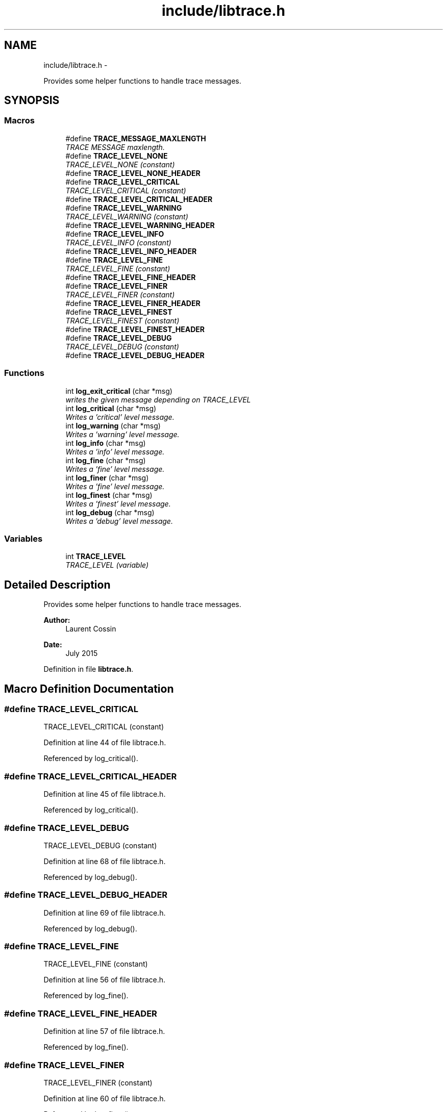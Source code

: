 .TH "include/libtrace.h" 3 "Fri Jul 24 2015" "datetimetz-converter-libhelper-0.5" \" -*- nroff -*-
.ad l
.nh
.SH NAME
include/libtrace.h \- 
.PP
Provides some helper functions to handle trace messages\&.  

.SH SYNOPSIS
.br
.PP
.SS "Macros"

.in +1c
.ti -1c
.RI "#define \fBTRACE_MESSAGE_MAXLENGTH\fP"
.br
.RI "\fITRACE MESSAGE maxlength\&. \fP"
.ti -1c
.RI "#define \fBTRACE_LEVEL_NONE\fP"
.br
.RI "\fITRACE_LEVEL_NONE (constant) \fP"
.ti -1c
.RI "#define \fBTRACE_LEVEL_NONE_HEADER\fP"
.br
.ti -1c
.RI "#define \fBTRACE_LEVEL_CRITICAL\fP"
.br
.RI "\fITRACE_LEVEL_CRITICAL (constant) \fP"
.ti -1c
.RI "#define \fBTRACE_LEVEL_CRITICAL_HEADER\fP"
.br
.ti -1c
.RI "#define \fBTRACE_LEVEL_WARNING\fP"
.br
.RI "\fITRACE_LEVEL_WARNING (constant) \fP"
.ti -1c
.RI "#define \fBTRACE_LEVEL_WARNING_HEADER\fP"
.br
.ti -1c
.RI "#define \fBTRACE_LEVEL_INFO\fP"
.br
.RI "\fITRACE_LEVEL_INFO (constant) \fP"
.ti -1c
.RI "#define \fBTRACE_LEVEL_INFO_HEADER\fP"
.br
.ti -1c
.RI "#define \fBTRACE_LEVEL_FINE\fP"
.br
.RI "\fITRACE_LEVEL_FINE (constant) \fP"
.ti -1c
.RI "#define \fBTRACE_LEVEL_FINE_HEADER\fP"
.br
.ti -1c
.RI "#define \fBTRACE_LEVEL_FINER\fP"
.br
.RI "\fITRACE_LEVEL_FINER (constant) \fP"
.ti -1c
.RI "#define \fBTRACE_LEVEL_FINER_HEADER\fP"
.br
.ti -1c
.RI "#define \fBTRACE_LEVEL_FINEST\fP"
.br
.RI "\fITRACE_LEVEL_FINEST (constant) \fP"
.ti -1c
.RI "#define \fBTRACE_LEVEL_FINEST_HEADER\fP"
.br
.ti -1c
.RI "#define \fBTRACE_LEVEL_DEBUG\fP"
.br
.RI "\fITRACE_LEVEL_DEBUG (constant) \fP"
.ti -1c
.RI "#define \fBTRACE_LEVEL_DEBUG_HEADER\fP"
.br
.in -1c
.SS "Functions"

.in +1c
.ti -1c
.RI "int \fBlog_exit_critical\fP (char *msg)"
.br
.RI "\fIwrites the given message depending on TRACE_LEVEL \fP"
.ti -1c
.RI "int \fBlog_critical\fP (char *msg)"
.br
.RI "\fIWrites a 'critical' level message\&. \fP"
.ti -1c
.RI "int \fBlog_warning\fP (char *msg)"
.br
.RI "\fIWrites a 'warning' level message\&. \fP"
.ti -1c
.RI "int \fBlog_info\fP (char *msg)"
.br
.RI "\fIWrites a 'info' level message\&. \fP"
.ti -1c
.RI "int \fBlog_fine\fP (char *msg)"
.br
.RI "\fIWrites a 'fine' level message\&. \fP"
.ti -1c
.RI "int \fBlog_finer\fP (char *msg)"
.br
.RI "\fIWrites a 'fine' level message\&. \fP"
.ti -1c
.RI "int \fBlog_finest\fP (char *msg)"
.br
.RI "\fIWrites a 'finest' level message\&. \fP"
.ti -1c
.RI "int \fBlog_debug\fP (char *msg)"
.br
.RI "\fIWrites a 'debug' level message\&. \fP"
.in -1c
.SS "Variables"

.in +1c
.ti -1c
.RI "int \fBTRACE_LEVEL\fP"
.br
.RI "\fITRACE_LEVEL (variable) \fP"
.in -1c
.SH "Detailed Description"
.PP 
Provides some helper functions to handle trace messages\&. 


.PP
\fBAuthor:\fP
.RS 4
Laurent Cossin 
.RE
.PP
\fBDate:\fP
.RS 4
July 2015 
.RE
.PP

.PP
Definition in file \fBlibtrace\&.h\fP\&.
.SH "Macro Definition Documentation"
.PP 
.SS "#define TRACE_LEVEL_CRITICAL"

.PP
TRACE_LEVEL_CRITICAL (constant) 
.PP
Definition at line 44 of file libtrace\&.h\&.
.PP
Referenced by log_critical()\&.
.SS "#define TRACE_LEVEL_CRITICAL_HEADER"

.PP
Definition at line 45 of file libtrace\&.h\&.
.PP
Referenced by log_critical()\&.
.SS "#define TRACE_LEVEL_DEBUG"

.PP
TRACE_LEVEL_DEBUG (constant) 
.PP
Definition at line 68 of file libtrace\&.h\&.
.PP
Referenced by log_debug()\&.
.SS "#define TRACE_LEVEL_DEBUG_HEADER"

.PP
Definition at line 69 of file libtrace\&.h\&.
.PP
Referenced by log_debug()\&.
.SS "#define TRACE_LEVEL_FINE"

.PP
TRACE_LEVEL_FINE (constant) 
.PP
Definition at line 56 of file libtrace\&.h\&.
.PP
Referenced by log_fine()\&.
.SS "#define TRACE_LEVEL_FINE_HEADER"

.PP
Definition at line 57 of file libtrace\&.h\&.
.PP
Referenced by log_fine()\&.
.SS "#define TRACE_LEVEL_FINER"

.PP
TRACE_LEVEL_FINER (constant) 
.PP
Definition at line 60 of file libtrace\&.h\&.
.PP
Referenced by log_finer()\&.
.SS "#define TRACE_LEVEL_FINER_HEADER"

.PP
Definition at line 61 of file libtrace\&.h\&.
.PP
Referenced by log_finer()\&.
.SS "#define TRACE_LEVEL_FINEST"

.PP
TRACE_LEVEL_FINEST (constant) 
.PP
Definition at line 64 of file libtrace\&.h\&.
.PP
Referenced by log_finest()\&.
.SS "#define TRACE_LEVEL_FINEST_HEADER"

.PP
Definition at line 65 of file libtrace\&.h\&.
.PP
Referenced by log_finest()\&.
.SS "#define TRACE_LEVEL_INFO"

.PP
TRACE_LEVEL_INFO (constant) 
.PP
Definition at line 52 of file libtrace\&.h\&.
.PP
Referenced by log_info()\&.
.SS "#define TRACE_LEVEL_INFO_HEADER"

.PP
Definition at line 53 of file libtrace\&.h\&.
.PP
Referenced by log_info()\&.
.SS "#define TRACE_LEVEL_NONE"

.PP
TRACE_LEVEL_NONE (constant) 
.PP
Definition at line 40 of file libtrace\&.h\&.
.SS "#define TRACE_LEVEL_NONE_HEADER"

.PP
Definition at line 41 of file libtrace\&.h\&.
.SS "#define TRACE_LEVEL_WARNING"

.PP
TRACE_LEVEL_WARNING (constant) 
.PP
Definition at line 48 of file libtrace\&.h\&.
.PP
Referenced by log_warning()\&.
.SS "#define TRACE_LEVEL_WARNING_HEADER"

.PP
Definition at line 49 of file libtrace\&.h\&.
.PP
Referenced by log_warning()\&.
.SS "#define TRACE_MESSAGE_MAXLENGTH"

.PP
TRACE MESSAGE maxlength\&. 
.PP
Definition at line 37 of file libtrace\&.h\&.
.PP
Referenced by assert_pointer_is_not_null(), assert_string_is_not_null(), and regexp_verify()\&.
.SH "Function Documentation"
.PP 
.SS "int log_critical (char *msg)"

.PP
Writes a 'critical' level message\&. 
.PP
Definition at line 81 of file libtrace\&.c\&.
.PP
References log_message(), TRACE_LEVEL_CRITICAL, and TRACE_LEVEL_CRITICAL_HEADER\&.
.PP
Referenced by log_exit_critical()\&.
.SS "int log_debug (char *msg)"

.PP
Writes a 'debug' level message\&. 
.PP
Definition at line 132 of file libtrace\&.c\&.
.PP
References log_message(), TRACE_LEVEL_DEBUG, and TRACE_LEVEL_DEBUG_HEADER\&.
.PP
Referenced by assert_pointer_is_not_null(), assert_string_is_not_null(), parseRawString(), and regexp_verify()\&.
.SS "int log_exit_critical (char *msg)"

.PP
writes the given message depending on TRACE_LEVEL Writes messages according to TRACE_LEVEL
.PP
input : msg - the message to be written
.PP
output stream : stderr (hard coded)Writes a 'critical' level message + aborts the program 
.PP
Definition at line 70 of file libtrace\&.c\&.
.PP
References actionOnFailureOpts, and log_critical()\&.
.PP
Referenced by assert_pointer_is_not_null(), and assert_string_is_not_null()\&.
.SS "int log_fine (char *msg)"

.PP
Writes a 'fine' level message\&. 
.PP
Definition at line 105 of file libtrace\&.c\&.
.PP
References log_message(), TRACE_LEVEL_FINE, and TRACE_LEVEL_FINE_HEADER\&.
.SS "int log_finer (char *msg)"

.PP
Writes a 'fine' level message\&. 
.PP
Definition at line 114 of file libtrace\&.c\&.
.PP
References log_message(), TRACE_LEVEL_FINER, and TRACE_LEVEL_FINER_HEADER\&.
.SS "int log_finest (char *msg)"

.PP
Writes a 'finest' level message\&. 
.PP
Definition at line 123 of file libtrace\&.c\&.
.PP
References log_message(), TRACE_LEVEL_FINEST, and TRACE_LEVEL_FINEST_HEADER\&.
.PP
Referenced by regexp_verify()\&.
.SS "int log_info (char *msg)"

.PP
Writes a 'info' level message\&. 
.PP
Definition at line 97 of file libtrace\&.c\&.
.PP
References log_message(), TRACE_LEVEL_INFO, and TRACE_LEVEL_INFO_HEADER\&.
.SS "int log_warning (char *msg)"

.PP
Writes a 'warning' level message\&. 
.PP
Definition at line 89 of file libtrace\&.c\&.
.PP
References log_message(), TRACE_LEVEL_WARNING, and TRACE_LEVEL_WARNING_HEADER\&.
.SH "Variable Documentation"
.PP 
.SS "int TRACE_LEVEL"

.PP
TRACE_LEVEL (variable) 
.PP
Definition at line 29 of file libtrace\&.c\&.
.PP
Referenced by log_message()\&.
.SH "Author"
.PP 
Generated automatically by Doxygen for datetimetz-converter-libhelper-0\&.5 from the source code\&.
